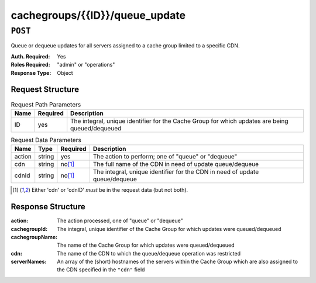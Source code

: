 ..
..
.. Licensed under the Apache License, Version 2.0 (the "License");
.. you may not use this file except in compliance with the License.
.. You may obtain a copy of the License at
..
..     http://www.apache.org/licenses/LICENSE-2.0
..
.. Unless required by applicable law or agreed to in writing, software
.. distributed under the License is distributed on an "AS IS" BASIS,
.. WITHOUT WARRANTIES OR CONDITIONS OF ANY KIND, either express or implied.
.. See the License for the specific language governing permissions and
.. limitations under the License.
..

.. _to-api-cachegroups-id-queue_update:

*******************************
cachegroups/{{ID}}/queue_update
*******************************

``POST``
========
Queue or dequeue updates for all servers assigned to a cache group limited to a specific CDN.

:Auth. Required: Yes
:Roles Required: "admin" or "operations"
:Response Type:  Object

Request Structure
-----------------
.. table:: Request Path Parameters

	+-----------------+----------+-------------------------------------------------------------------------------------------------+
	| Name            | Required | Description                                                                                     |
	+=================+==========+=================================================================================================+
	| ID              | yes      | The integral, unique identifier for the Cache Group for which updates are being queued/dequeued |
	+-----------------+----------+-------------------------------------------------------------------------------------------------+

.. table:: Request Data Parameters

	+--------------+---------+----------+-----------------------------------------------------------------------------+
	| Name         | Type    | Required | Description                                                                 |
	+==============+=========+==========+=============================================================================+
	| action       | string  | yes      | The action to perform; one of "queue" or "dequeue"                          |
	+--------------+---------+----------+-----------------------------------------------------------------------------+
	| cdn          | string  | no\ [1]_ | The full name of the CDN in need of update queue/dequeue                    |
	+--------------+---------+----------+-----------------------------------------------------------------------------+
	| cdnId        | string  | no\ [1]_ | The integral, unique identifier for the CDN in need of update queue/dequeue |
	+--------------+---------+----------+-----------------------------------------------------------------------------+

.. [1] Either 'cdn' or 'cdnID' *must* be in the request data (but not both).

Response Structure
------------------
:action:         The action processed, one of "queue" or "dequeue"
:cachegroupId:   The integral, unique identifier of the Cache Group for which updates were queued/dequeued
:cachegroupName: The name of the Cache Group for which updates were queued/dequeued
:cdn:            The name of the CDN to which the queue/dequeue operation was restricted
:serverNames:    An array of the (short) hostnames of the servers within the Cache Group which are also assigned to the CDN specified in the ``"cdn"`` field

.. code-block:: json
	:caption: Response Example

	{ "response": {
		"cachegroupName": "CDN_in_a_Box_Edge",
		"action": "dequeue",
		"serverNames": [
			"edge",
			"trafficmonitor",
			"trafficrouter"
		],
		"cdn": "CDN-in-a-Box",
		"cachegroupID": 7
	}}


